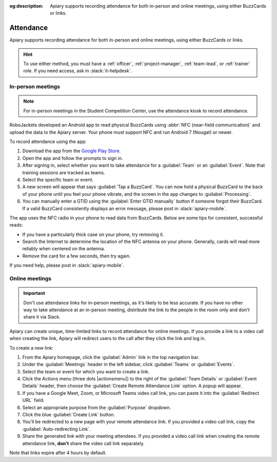 :og:description: Apiary supports recording attendance for both in-person and online meetings, using either BuzzCards or links.

Attendance
==========

Apiary supports recording attendance for both in-person and online meetings, using either BuzzCards or links.

.. hint::
   To use either method, you must have a :ref:`officer`, :ref:`project-manager`, :ref:`team-lead`, or :ref:`trainer` role.
   If you need access, ask in :slack:`it-helpdesk`.

In-person meetings
------------------

.. note::
   For in-person meetings in the Student Competition Center, use the attendance kiosk to record attendance.

.. vale Google.Parens = NO

RoboJackets developed an Android app to read physical BuzzCards using :abbr:`NFC (near-field communication)` and upload the data to the Apiary server.
Your phone must support NFC and run Android 7 (Nougat) or newer.

.. vale Google.Parens = YES

To record attendance using the app:

.. vale Google.Passive = NO
.. vale Google.Will = NO
.. vale write-good.E-Prime = NO
.. vale write-good.Passive = NO

#. Download the app from the `Google Play Store <https://play.google.com/store/apps/details?id=org.robojackets.apiary>`_.
#. Open the app and follow the prompts to sign in.
#. After signing in, select whether you want to take attendance for a :guilabel:`Team` or an :guilabel:`Event`.
   Note that training sessions are tracked as teams.
#. Select the specific team or event.
#. A new screen will appear that says :guilabel:`Tap a BuzzCard`.
   You can now hold a physical BuzzCard to the back of your phone until you feel your phone vibrate, and the screen in the app changes to :guilabel:`Processing`.
#. You can manually enter a GTID using the :guilabel:`Enter GTID manually` button if someone forgot their BuzzCard.
   If a valid BuzzCard consistently displays an error message, please post in :slack:`apiary-mobile`.

The app uses the NFC radio in your phone to read data from BuzzCards. Below are some tips for consistent, successful reads:

.. vale write-good.Weasel = NO

- If you have a particularly thick case on your phone, try removing it.
- Search the Internet to determine the location of the NFC antenna on your phone.
  Generally, cards will read more reliably when centered on the antenna.
- Remove the card for a few seconds, then try again.

If you need help, please post in :slack:`apiary-mobile`.

Online meetings
---------------

.. important::
   Don't use attendance links for in-person meetings, as it's likely to be less accurate.
   If you have no other way to take attendance at an in-person meeting, distribute the link to the people in the room only and don't share it via Slack.

Apiary can create unique, time-limited links to record attendance for online meetings. If you provide a link to a video call when creating the link, Apiary will redirect users to the call after they click the link and log in.

To create a new link:

#. From the Apiary homepage, click the :guilabel:`Admin` link in the top navigation bar.
#. Under the :guilabel:`Meetings` header in the left sidebar, click :guilabel:`Teams` or :guilabel:`Events`.
#. Select the team or event for which you want to create a link.
#. Click the Actions menu (three dots |actionsmenu|) to the right of the :guilabel:`Team Details` or :guilabel:`Event Details` header, then choose the :guilabel:`Create Remote Attendance Link` option.
   A popup will appear.
#. If you have a Google Meet, Zoom, or Microsoft Teams video call link, you can paste it into the :guilabel:`Redirect URL` field.
#. Select an appropriate purpose from the :guilabel:`Purpose` dropdown.
#. Click the blue :guilabel:`Create Link` button.
#. You'll be redirected to a new page with your remote attendance link.
   If you provided a video call link, copy the :guilabel:`Auto-redirecting Link`.
#. Share the generated link with your meeting attendees.
   If you provided a video call link when creating the remote attendance link, **don't** share the video call link separately.

Note that links expire after 4 hours by default.
